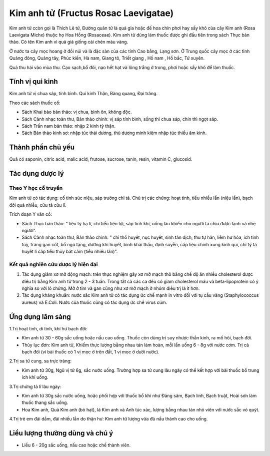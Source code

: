 .. _plants_kim_anh_tu:

Kim anh tử (Fructus Rosac Laevigatae)
#####################################

Kim anh tử ccòn gọi là Thích Lê tử, Đường quân tử là quả gỉa hoặc đế hoa
chín phơi hay sấy khô của cây Kim anh (Rosa Laevigata Michx) thuộc họ
Hoa Hồng (Rosaceae). Kim anh tử dùng làm thuốc được ghi đầu tiên trong
sách Thục bản thảo. Có tên Kim anh vì quả giả giống cái chén màu vàng.

Ở nước ta cây mọc hoang ở đồi núi và là đặc sản của các tỉnh Cao bằng,
Lạng sơn. Ở Trung quốc cây mọc ở các tỉnh Quảng đông, Quảng tây, Phúc
kiến, Hà nam, Giang tô, Triết giang , Hồ nam , Hồ bắc, Tứ xuyên.

Quả thu hái vào mùa thu. Cạo sạch,bổ đôi, nạo hết hạt và lông trắng ở
trong, phơi hoặc sấy khô để làm thuốc.

Tính vị qui kinh
================

Kim anh tử vị chua sáp, tính bình. Qui kinh Thận, Bàng quang, Đại tràng.

Theo các sách thuốc cổ:

-  Sách Khai bảo bản thảo: vị chua, bình ôn, không độc.
-  Sách Cảnh nhạc toàn thư, Bản thảo chính: vị sáp tính bình, sống thì
   chua sáp, chín thì ngọt sáp.
-  Sách Trấn nam bản thảo: nhập 2 kinh tỳ thận.
-  Sách Bản thảo kinh sơ: nhập túc thái dương, thủ dương minh kiêm nhập
   túc thiếu âm kinh.

Thành phần chủ yếu
==================

Quả có saponin, citric acid, malic acid, frutose, sucrose, tanin, resin,
vitamin C, glucosid.

Tác dụng dược lý
================

Theo Y học cổ truyền
--------------------

Kim anh tử có tác dụng: cố tinh súc niệu, sáp trường chỉ tả. Chủ trị các
chứng: hoạt tinh, tiểu nhiều lần (niệu lần), bạch đới quá nhiều, cửu tả
cửu lî.

Trích đoạn Y văn cổ:

-  Sách Thục bản thảo: " liệu tỳ hạ lî, chỉ tiểu tiện lợi, sáp tinh khí,
   uống lâu khiến cho người ta chịu được lạnh và nhẹ người".
-  Sách Cảnh nhạc toàn thư, Bản thảo chính: " chỉ thổ huyết, nục huyết,
   sinh tân dịch, thu tự hãn, liễm hư hỏa, ích tinh tủy, tráng gan cốt,
   bổ ngũ tạng, dưỡng khí huyết, bình khái thấu, định suyễn, cấp liệu
   chính xung kinh quí, chỉ tỳ tả huyết lî cấp tiểu thủy bất cầm (tiểu
   nhiều lần)".

Kết quả nghiên cứu dược lý hiện đại
-----------------------------------


#. Tác dụng giảm xơ mỡ động mạch: trên thực nghiệm gây xơ mỡ mạch thỏ
   bằng chế độ ăn nhiều cholesterol được điều trị bằng Kim anh tử trong
   2 - 3 tuần. Trong tất cả các ca đều có gỉam cholesterol máu và
   beta-lipoprotein có ý nghĩa so với lô chứng. Mỡ ở tim và gan cũng như
   xơ mỡ mạch ở nhóm điều trị là ít hơn.
#. Tác dụng kháng khuẩn: nước sắc Kim anh tử có tác dụng ức chế mạnh in
   vitro đối với tụ cầu vàng (Staphylococcus aureus) và E.Coli. Nước
   của thuốc cũng có tác dụng ức chế virus cúm.

Ứng dụng lâm sàng
=================


1.Trị hoạt tinh, di tinh, khí hư bạch đới:

-  Kim anh tử 30 - 60g sắc uống hoặc nấu cao uống. Thuốc còn dùng trị
   suy nhược thần kinh, ra mồ hôi, bạch đới.
-  Thủy lục đơn: Kim anh tử, Khiếm thực lượng bằng nhau tán làm hoàn,
   mỗi lần uống 6 - 8g với nước cơm. Trị cả bạch đới (vì bài thuốc có 1
   vị mọc ở trên đất, 1 vị mọc ở dưới nước).

2.Trị sa tử cung, sa trực tràng:

-  Kim anh tử 30g, Ngũ vị tử 6g, sắc nước uống. Trường hợp sa tử cung
   lâu ngày có thể kết hợp với bài thuốc bổ trung ích khí uống.

3.Trị chứng tả lî lâu ngày:

-  Kim anh tử 30g sắc nước uống, hoặc phối hợp với thuốc bổ khí như Đảng
   sâm, Bạch linh, Bạch truật, Hoài sơn làm thuốc thang sắc uống.
-  Hoa Kim anh, Quả Kim anh (bỏ hạt), lá Kim anh và Anh túc xác, lượng
   bằng nhau tán nhỏ viên với nước sắc vỏ quýt.

4.Trị trẻ em đái dầm, đái nhiều lần do thận hư: Kim anh tử lượng vừa đủ
nấu thành cao cho uống.

Liều lượng thường dùng và chú ý
===============================

-  Liều 6 - 20g sắc uống, nấu cao hoặc chế thành viên.

 

..  image:: KIMANHTU.JPG
   :width: 50px
   :height: 50px
   :target: KIMANHTU_.HTM
